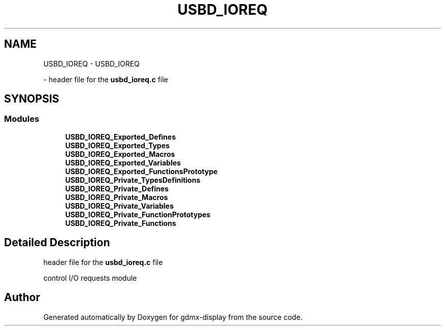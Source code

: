 .TH "USBD_IOREQ" 3 "Mon May 24 2021" "gdmx-display" \" -*- nroff -*-
.ad l
.nh
.SH NAME
USBD_IOREQ \- USBD_IOREQ
.PP
 \- header file for the \fBusbd_ioreq\&.c\fP file  

.SH SYNOPSIS
.br
.PP
.SS "Modules"

.in +1c
.ti -1c
.RI "\fBUSBD_IOREQ_Exported_Defines\fP"
.br
.ti -1c
.RI "\fBUSBD_IOREQ_Exported_Types\fP"
.br
.ti -1c
.RI "\fBUSBD_IOREQ_Exported_Macros\fP"
.br
.ti -1c
.RI "\fBUSBD_IOREQ_Exported_Variables\fP"
.br
.ti -1c
.RI "\fBUSBD_IOREQ_Exported_FunctionsPrototype\fP"
.br
.ti -1c
.RI "\fBUSBD_IOREQ_Private_TypesDefinitions\fP"
.br
.ti -1c
.RI "\fBUSBD_IOREQ_Private_Defines\fP"
.br
.ti -1c
.RI "\fBUSBD_IOREQ_Private_Macros\fP"
.br
.ti -1c
.RI "\fBUSBD_IOREQ_Private_Variables\fP"
.br
.ti -1c
.RI "\fBUSBD_IOREQ_Private_FunctionPrototypes\fP"
.br
.ti -1c
.RI "\fBUSBD_IOREQ_Private_Functions\fP"
.br
.in -1c
.SH "Detailed Description"
.PP 
header file for the \fBusbd_ioreq\&.c\fP file 

control I/O requests module
.SH "Author"
.PP 
Generated automatically by Doxygen for gdmx-display from the source code\&.
